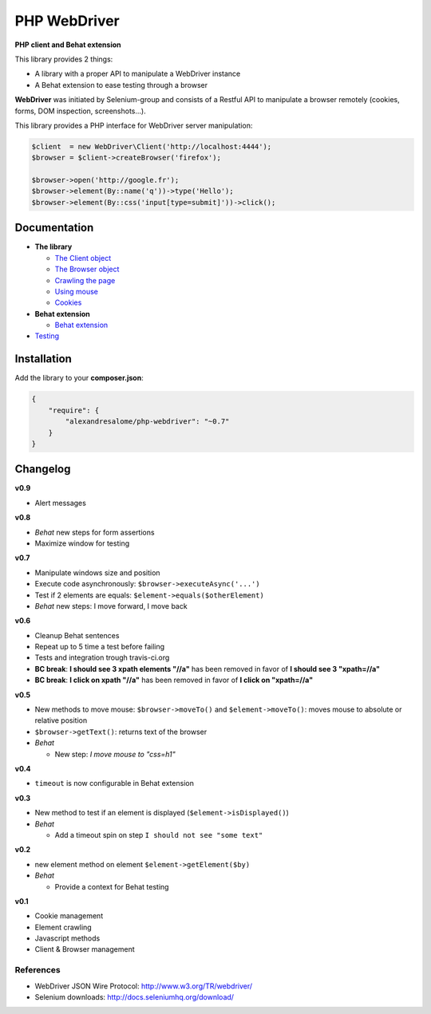 PHP WebDriver
=============

**PHP client and Behat extension**

|test_status| |last_version| |downloads|

.. |test_status| image:: https://travis-ci.org/alexandresalome/php-webdriver.png
   :alt: Build status
   :target: https://travis-ci.org/alexandresalome/php-webdriver

.. |last_version| image:: https://poser.pugx.org/alexandresalome/php-webdriver/v/stable.png
   :alt: Latest stable version
   :target: https://packagist.org/packages/alexandresalome/php-webdriver

.. |downloads| image:: https://poser.pugx.org/alexandresalome/php-webdriver/downloads.png
   :alt: Total Downloads
   :target: https://packagist.org/packages/alexandresalome/php-webdriver

This library provides 2 things:

* A library with a proper API to manipulate a WebDriver instance
* A Behat extension to ease testing through a browser

**WebDriver** was initiated by Selenium-group and consists of a Restful API to manipulate a browser remotely (cookies, forms, DOM inspection, screenshots...).

This library provides a PHP interface for WebDriver server manipulation:

.. code-block:: php

    $client  = new WebDriver\Client('http://localhost:4444');
    $browser = $client->createBrowser('firefox');

    $browser->open('http://google.fr');
    $browser->element(By::name('q'))->type('Hello');
    $browser->element(By::css('input[type=submit]'))->click();

Documentation
-------------

* **The library**

  * `The Client object <doc/client.rst>`_
  * `The Browser object <doc/browser.rst>`_
  * `Crawling the page <doc/elements.rst>`_
  * `Using mouse <doc/mouse.rst>`_
  * `Cookies <doc/cookies.rst>`_

* **Behat extension**

  * `Behat extension <doc/behat.rst>`_

* `Testing <doc/tests.rst>`_

Installation
------------

Add the library to your **composer.json**:

.. code-block:: yaml

    {
        "require": {
            "alexandresalome/php-webdriver": "~0.7"
        }
    }

Changelog
---------

**v0.9**

* Alert messages

**v0.8**

* *Behat* new steps for form assertions
* Maximize window for testing

**v0.7**

* Manipulate windows size and position
* Execute code asynchronously: ``$browser->executeAsync('...')``
* Test if 2 elements are equals: ``$element->equals($otherElement)``
* *Behat* new steps: I move forward, I move back

**v0.6**

* Cleanup Behat sentences
* Repeat up to 5 time a test before failing
* Tests and integration trough travis-ci.org
* **BC break**: **I should see 3 xpath elements "//a"** has been removed in favor of **I should see 3 "xpath=//a"**
* **BC break**: **I click on xpath "//a"** has been removed in favor of **I click on "xpath=//a"**

**v0.5**

* New methods to move mouse: ``$browser->moveTo()`` and ``$element->moveTo()``: moves mouse to absolute or relative position
* ``$browser->getText()``: returns text of the browser
* *Behat*

  * New step: *I move mouse to "css=h1"*

**v0.4**

* ``timeout`` is now configurable in Behat extension

**v0.3**

* New method to test if an element is displayed (``$element->isDisplayed()``)
* *Behat*

  * Add a timeout spin on step ``I should not see "some text"``

**v0.2**

* new element method on element ``$element->getElement($by)``

* *Behat*

  * Provide a context for Behat testing

**v0.1**

* Cookie management
* Element crawling
* Javascript methods
* Client & Browser management

References
::::::::::

* WebDriver JSON Wire Protocol: http://www.w3.org/TR/webdriver/
* Selenium downloads: http://docs.seleniumhq.org/download/
